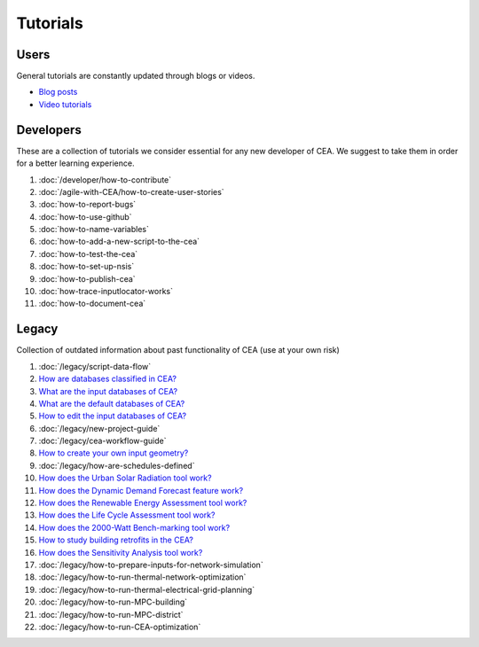 Tutorials
==========

Users
-----

General tutorials are constantly updated through blogs or videos.

- `Blog posts <https://cityenergyanalyst.com/blog>`__
- `Video tutorials <https://youtube.com/playlist?list=PL4fIcvT_PXL0XYU_jPDKj50MSUc8GggFz>`__

Developers
----------

These are a collection of tutorials we consider essential for any new developer of CEA. We suggest to take them in order for a better learning experience.

#. :doc:`/developer/how-to-contribute`
#. :doc:`/agile-with-CEA/how-to-create-user-stories`
#. :doc:`how-to-report-bugs`
#. :doc:`how-to-use-github`
#. :doc:`how-to-name-variables`
#. :doc:`how-to-add-a-new-script-to-the-cea`
#. :doc:`how-to-test-the-cea`
#. :doc:`how-to-set-up-nsis`
#. :doc:`how-to-publish-cea`
#. :doc:`how-trace-inputlocator-works`
#. :doc:`how-to-document-cea`

Legacy
------

Collection of outdated information about past functionality of CEA (use at your own risk)

#. :doc:`/legacy/script-data-flow`
#. `How are databases classified in CEA? <https://docs.google.com/presentation/d/1ECZJNMyTH057jbrpc4QIyfrh1cWaNbR_tThuvdOqlS8/edit?usp=sharing>`__
#. `What are the input databases of CEA? <https://docs.google.com/presentation/d/14cgSAhNGnjTDLx_rco9mWU9FFLk0s50FBd_ud9AK7pU/edit?usp=sharing>`__
#. `What are the default databases of CEA? <https://docs.google.com/presentation/d/1xMG-Vhmqh0jwdLih6WgwFzJrzhlPGdocQKdzZvYnviI/edit?usp=sharing>`__
#. `How to edit the input databases of CEA? <https://docs.google.com/presentation/d/16LXsu0vbllRL-in_taABuiThJ2uMP9Q05m3ORdaQrvU/edit?usp=sharing>`__
#. :doc:`/legacy/new-project-guide`
#. :doc:`/legacy/cea-workflow-guide`
#. `How to create your own input geometry? <https://cityenergyanalyst.com/creating-multiple-scenarios#create-new-geometry>`__
#. :doc:`/legacy/how-are-schedules-defined`
#. `How does the Urban Solar Radiation tool work? <https://docs.google.com/presentation/d/1tPRfh0N-b31jf2DuNhfzLOaadhI9iTImCansuO_ldVs/edit?usp=sharing>`__
#. `How does the Dynamic Demand Forecast feature work? <https://docs.google.com/presentation/d/1o-xfDRPpt7zY2rxcsbTjmVwGqbWXSi_IrxKSaer59-M/edit?usp=sharing>`__
#. `How does the Renewable Energy Assessment tool work? <https://docs.google.com/presentation/d/1aLwicIC2RLbwXnq57B29v7ixdY8y-O80Po2uDYtRIiA/edit?usp=sharing>`__
#. `How does the Life Cycle Assessment tool work? <https://docs.google.com/presentation/d/1pjIVo0UUWJdgnHHs7OktD-r46jBMJ-tBg7DdAHwTWFY/edit?usp=sharing>`__
#. `How does the 2000-Watt Bench-marking tool work? <https://docs.google.com/presentation/d/1z9c48-prcs-Zw48959p4d2o972MPZ6J_NOTFthlM-0I/edit?usp=sharing>`__
#. `How to study building retrofits in the CEA?  <https://docs.google.com/presentation/d/1UNWl_XRJzXwKqV61DpQDC_i41pKmCgzdWaDcDVu7skU/edit?usp=sharing>`__
#. `How does the Sensitivity Analysis tool work? <https://docs.google.com/presentation/d/1_Jn8JTg2Jj7pJbPcrIl5noMwNlPRWFMfWQpsE7HY-8c/edit?usp=sharing>`__
#. :doc:`/legacy/how-to-prepare-inputs-for-network-simulation`
#. :doc:`/legacy/how-to-run-thermal-network-optimization`
#. :doc:`/legacy/how-to-run-thermal-electrical-grid-planning`
#. :doc:`/legacy/how-to-run-MPC-building`
#. :doc:`/legacy/how-to-run-MPC-district`
#. :doc:`/legacy/how-to-run-CEA-optimization`


